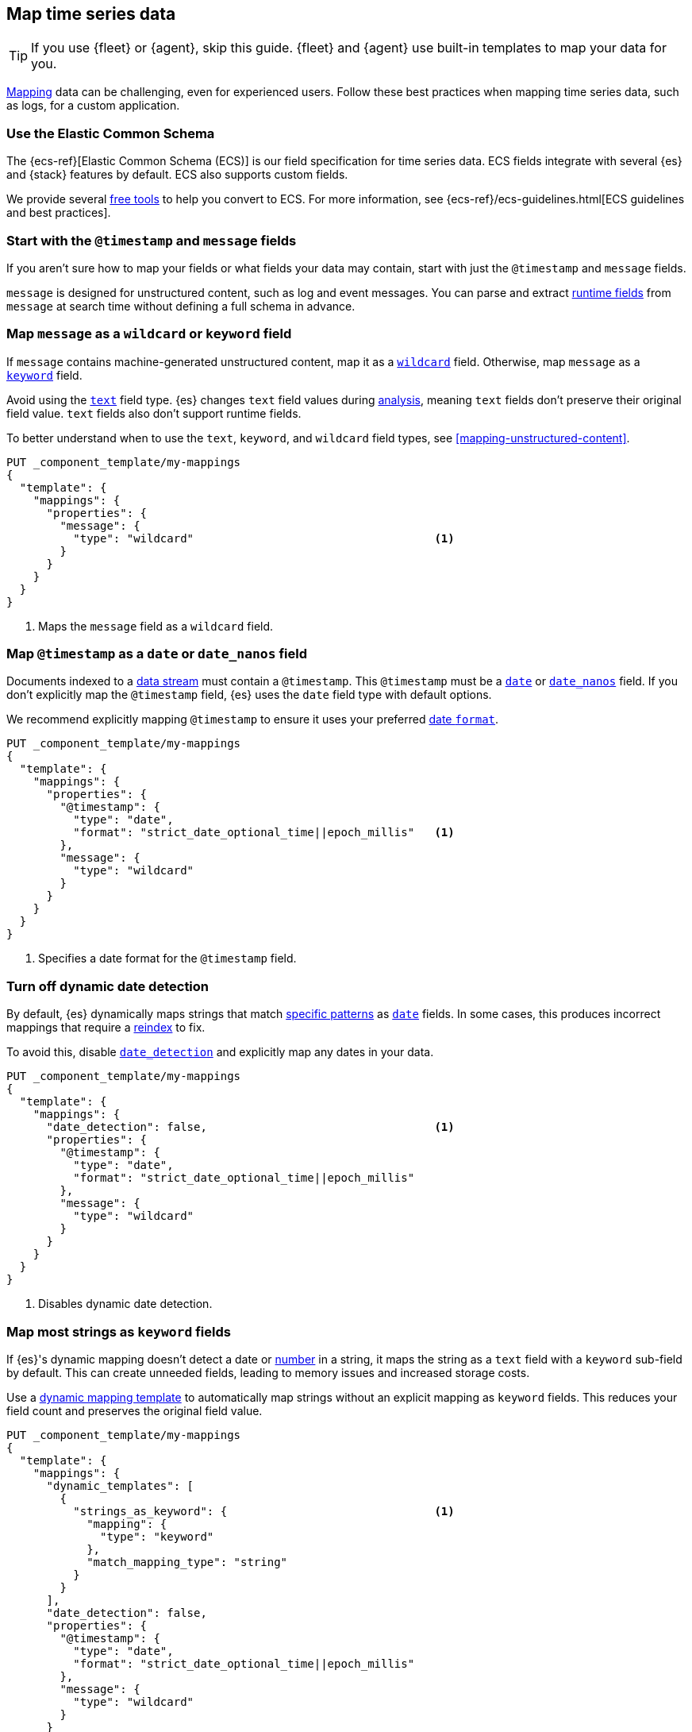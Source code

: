 [[map-time-series-data]]
== Map time series data

TIP: If you use {fleet} or {agent}, skip this guide. {fleet} and {agent} use
built-in templates to map your data for you.

<<mapping,Mapping>> data can be challenging, even for experienced users. Follow
these best practices when mapping time series data, such as logs, for a custom
application.

[discrete]
[[use-ecs]]
=== Use the Elastic Common Schema

The {ecs-ref}[Elastic Common Schema (ECS)] is our field specification for time
series data. ECS fields integrate with several {es} and {stack} features by
default. ECS also supports custom fields.

We provide several https://github.com/elastic/ecs/blob/master/USAGE.md[free
tools] to help you convert to ECS. For more information, see
{ecs-ref}/ecs-guidelines.html[ECS guidelines and best practices].

[discrete]
[[map-timestamp-field]]
=== Start with the `@timestamp` and `message` fields

If you aren't sure how to map your fields or what fields your data may contain,
start with just the `@timestamp` and `message` fields.

`message` is designed for unstructured content, such as log and event messages.
You can parse and extract <<runtime,runtime fields>> from
`message` at search time without defining a full schema in advance.

[discrete]
[[map-message-as-wildcard]]
=== Map `message` as a `wildcard` or `keyword` field

If `message` contains machine-generated unstructured content, map it as a
<<wildcard-field-type,`wildcard`>> field. Otherwise, map `message` as a
<<keyword-field-type,`keyword`>> field.

Avoid using the <<text,`text`>> field type. {es} changes `text` field values
during <<analysis,analysis>>, meaning `text` fields don't preserve their original
field value. `text` fields also don't support runtime fields.

To better understand when to use the `text`, `keyword`, and `wildcard` field
types, see <<mapping-unstructured-content>>.

[source,console]
----
PUT _component_template/my-mappings
{
  "template": {
    "mappings": {
      "properties": {
        "message": {
          "type": "wildcard"                                    <1>
        }
      }
    }
  }
}
----
<1> Maps the `message` field as a `wildcard` field.

[discrete]
[[map-timestamp-as-date-or-date-nanos-field]]
=== Map `@timestamp` as a `date` or `date_nanos` field

Documents indexed to a <<data-streams,data stream>> must contain a `@timestamp`.
This `@timestamp` must be a <<date,`date`>> or <<date_nanos,`date_nanos`>>
field. If you don't explicitly map the `@timestamp` field, {es} uses the `date`
field type with default options.

We recommend explicitly mapping `@timestamp` to ensure it uses your preferred
<<mapping-date-format,date `format`>>.

[source,console]
----
PUT _component_template/my-mappings
{
  "template": {
    "mappings": {
      "properties": {
        "@timestamp": {
          "type": "date",
          "format": "strict_date_optional_time||epoch_millis"   <1>
        },
        "message": {
          "type": "wildcard"
        }
      }
    }
  }
}
----
<1> Specifies a date format for the `@timestamp` field.

[discrete]
[[turn-off-dynamic-date-detection]]
=== Turn off dynamic date detection

By default, {es} dynamically maps strings that match <<date-detection,specific
patterns>> as <<date,`date`>> fields. In some cases, this produces incorrect
mappings that require a <<docs-reindex,reindex>> to fix.

To avoid this, disable <<date-detection,`date_detection`>> and explicitly map
any dates in your data.

[source,console]
----
PUT _component_template/my-mappings
{
  "template": {
    "mappings": {
      "date_detection": false,                                  <1>
      "properties": {
        "@timestamp": {
          "type": "date",
          "format": "strict_date_optional_time||epoch_millis"
        },
        "message": {
          "type": "wildcard"
        }
      }
    }
  }
}
----
<1> Disables dynamic date detection.

[discrete]
[[map-most-strings-as-keyword-fields]]
=== Map most strings as `keyword` fields

If {es}'s dynamic mapping doesn't detect a date or <<numeric-detection,number>>
in a string, it maps the string as a `text` field with a `keyword` sub-field by
default. This can create unneeded fields, leading to memory issues and increased
storage costs.

Use a <<dynamic-templates,dynamic mapping template>> to automatically map
strings without an explicit mapping as `keyword` fields. This reduces your field
count and preserves the original field value.

[source,console]
----
PUT _component_template/my-mappings
{
  "template": {
    "mappings": {
      "dynamic_templates": [
        {
          "strings_as_keyword": {                               <1>
            "mapping": {
              "type": "keyword"
            },
            "match_mapping_type": "string"
          }
        }
      ],
      "date_detection": false,
      "properties": {
        "@timestamp": {
          "type": "date",
          "format": "strict_date_optional_time||epoch_millis"
        },
        "message": {
          "type": "wildcard"
        }
      }
    }
  }
}
----
<1> Map strings without an explicit mapping as `keyword` fields.

[discrete]
[[limit-long-keyword-values]]
=== Limit long `keyword` values

Extremely long `keyword` values can increase cardinality, leading to performance
and memory issues.

Use the <<ignore-above,`ignore_above`>> mapping parameter in your dynamic
mapping template to avoid indexing long strings as `keyword` field values. The
best `ignore_above` value varies based on your dataset, but `1024` is often a
good starting point.

[source,console]
----
PUT _component_template/my-mappings
{
  "template": {
    "mappings": {
      "dynamic_templates": [
        {
          "strings_as_keyword": {
            "mapping": {
              "ignore_above": 1024,                             <1>
              "type": "keyword"
            },
            "match_mapping_type": "string"
          }
        }
      ],
      "date_detection": false,
      "properties": {
        "@timestamp": {
          "type": "date",
          "format": "strict_date_optional_time||epoch_millis"
        },
        "message": {
          "type": "wildcard"
        }
      }
    }
  }
}
----
<1> Ignores unmapped strings longer than 1,024 characters.

[discrete]
[[test-your-mapping]]
=== Test your mappings

We recommend you test any new or updated mappings before using them in
production. To test your mappings, create an index with the mappings and add
some sample documents to it.

[source,console]
----
# Create a test index with the mappings.
PUT my-test-index
{
  "mappings": {
    "dynamic_templates": [
      {
        "strings_as_keyword": {
          "mapping": {
            "ignore_above": 1024,
            "type": "keyword"
          },
          "match_mapping_type": "string"
        }
      }
    ],
    "date_detection": false,
    "properties": {
      "@timestamp": {
        "type": "date",
        "format": "strict_date_optional_time||epoch_millis"
      },
      "message": {
        "type": "wildcard"
      }
    }
  }
}

# Add some sample data with explicit document IDs.
PUT my-test-index/_bulk
{ "create":{ "_id": 0 } }
{ "@timestamp": "2099-05-06T16:21:15.000Z", "message": "192.0.2.42 - - [06/May/2099:16:21:15 +0000] \"GET /images/bg.jpg HTTP/1.0\" 200 24736" }
{ "create":{ "_id": 1 } }
{ "@timestamp": "2099-05-06T16:25:42.000Z", "message": "192.0.2.255 - - [06/May/2099:16:25:42 +0000] \"GET /favicon.ico HTTP/1.0\" 200 3638" }
----

Use the <<indices-get-field-mapping,get field mapping>> or
<<indices-get-mapping,get mapping API>> to check the final mappings.

[source,console]
----
# Get the complete index mapping.
GET my-test-index/_mapping

# Get individual field mappings, such as `message`.
GET my-test-index/_mapping/field/message
----
// TEST[continued]

Use the <<search-search,search>> or <<docs-get,get document API>> to check the
indexed sample documents.

[source,console]
----
# Get all documents.
GET my-test-index/_search

# Get individual documents by document ID.
GET my-test-index/_doc/0
----
// TEST[continued]

To make adjustments, <<indices-delete-index,delete the index>> and start over
with updated mappings. You can also delete the index when you're done testing.

[source,console]
----
DELETE my-test-index
----
// TEST[continued]
